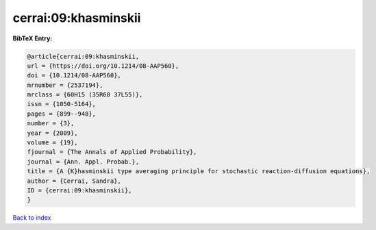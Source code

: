 cerrai:09:khasminskii
=====================

.. :cite:t:`cerrai:09:khasminskii`

.. bibliography:: ../../All.bib

**BibTeX Entry:**

.. code-block:: bibtex

   @article{cerrai:09:khasminskii,
   url = {https://doi.org/10.1214/08-AAP560},
   doi = {10.1214/08-AAP560},
   mrnumber = {2537194},
   mrclass = {60H15 (35R60 37L55)},
   issn = {1050-5164},
   pages = {899--948},
   number = {3},
   year = {2009},
   volume = {19},
   fjournal = {The Annals of Applied Probability},
   journal = {Ann. Appl. Probab.},
   title = {A {K}hasminskii type averaging principle for stochastic reaction-diffusion equations},
   author = {Cerrai, Sandra},
   ID = {cerrai:09:khasminskii},
   }

`Back to index <../index>`_
